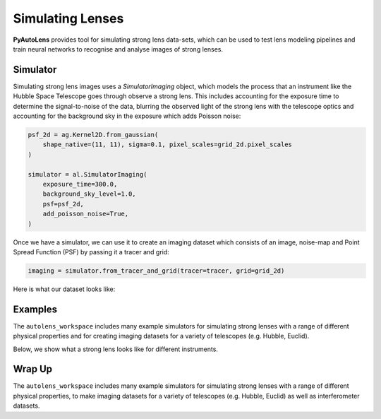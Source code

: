 .. _overview_4_simulate:

Simulating Lenses
=================

**PyAutoLens** provides tool for simulating strong lens data-sets, which can be used to test lens modeling pipelines
and train neural networks to recognise and analyse images of strong lenses.

Simulator
---------

Simulating strong lens images uses a *SimulatorImaging* object, which models the process that an instrument like the
Hubble Space Telescope goes through observe a strong lens. This includes accounting for the exposure time to
determine the signal-to-noise of the data, blurring the observed light of the strong lens with the telescope optics
and accounting for the background sky in the exposure which adds Poisson noise:

.. code-block:: python

    psf_2d = ag.Kernel2D.from_gaussian(
        shape_native=(11, 11), sigma=0.1, pixel_scales=grid_2d.pixel_scales
    )

    simulator = al.SimulatorImaging(
        exposure_time=300.0,
        background_sky_level=1.0,
        psf=psf_2d,
        add_poisson_noise=True,
    )

Once we have a simulator, we can use it to create an imaging dataset which consists of an image, noise-map and
Point Spread Function (PSF) by passing it a tracer and grid:

.. code-block:: python

    imaging = simulator.from_tracer_and_grid(tracer=tracer, grid=grid_2d)

Here is what our dataset looks like:

.. image:: https://raw.githubusercontent.com/Jammy2211/PyAutoLens/master/docs/overview/images/simulating/image.png
  :width: 400
  :alt: Alternative text

.. image:: https://raw.githubusercontent.com/Jammy2211/PyAutoLens/master/docs/overview/images/simulating/noise_map.png
  :width: 400
  :alt: Alternative text

.. image:: https://raw.githubusercontent.com/Jammy2211/PyAutoLens/master/docs/overview/images/simulating/psf.png
  :width: 400
  :alt: Alternative text

Examples
--------

The ``autolens_workspace`` includes many example simulators for simulating strong lenses with a range of different
physical properties and for creating imaging datasets for a variety of telescopes (e.g. Hubble, Euclid).

Below, we show what a strong lens looks like for different instruments.

.. image:: https://raw.githubusercontent.com/Jammy2211/PyAutoLens/master/docs/overview/images/simulating/vro_image.png
  :width: 400
  :alt: Alternative text

.. image:: https://raw.githubusercontent.com/Jammy2211/PyAutoLens/master/docs/overview/images/simulating/euclid_image.png
  :width: 400
  :alt: Alternative text

.. image:: https://raw.githubusercontent.com/Jammy2211/PyAutoLens/master/docs/overview/images/simulating/hst_image.png
  :width: 400
  :alt: Alternative text

.. image:: https://raw.githubusercontent.com/Jammy2211/PyAutoLens/master/docs/overview/images/simulating/ao_image.png
  :width: 400
  :alt: Alternative text

Wrap Up
-------

The ``autolens_workspace`` includes many example simulators for simulating strong lenses with a range of different
physical properties, to make imaging datasets for a variety of telescopes (e.g. Hubble, Euclid) as well as
interferometer datasets.